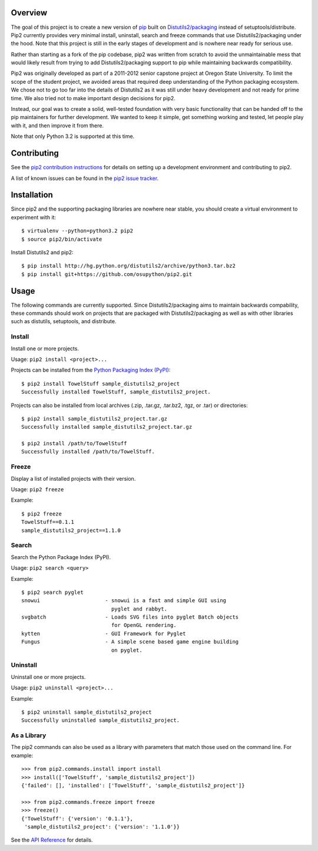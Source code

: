Overview
========

.. image:: https://secure.travis-ci.org/osupython/pip2.png?branch=develop
    :target: http://travis-ci.org/osupython/pip2

The goal of this project is to create a new version of `pip`_ built on
`Distutils2/packaging`_ instead of setuptools/distribute. Pip2 currently
provides very minimal install, uninstall, search and freeze commands that use
Distutils2/packaging under the hood. Note that this project is still in the
early stages of development and is nowhere near ready for serious use.

Rather than starting as a fork of the pip codebase, pip2 was written from
scratch to avoid the unmaintainable mess that would likely result from trying
to add Distutils2/packaging support to pip while maintaining backwards
compatibility.

Pip2 was originally developed as part of a 2011-2012 senior capstone project
at Oregon State University. To limit the scope of the student project, we
avoided areas that required deep understanding of the Python packaging
ecosystem. We chose not to go too far into the details of Distutils2 as it was
still under heavy development and not ready for prime time. We also tried not
to make important design decisions for pip2.

Instead, our goal was to create a solid, well-tested foundation with very
basic functionality that can be handed off to the pip maintainers for further
development. We wanted to keep it simple, get something working and tested,
let people play with it, and then improve it from there.

Note that only Python 3.2 is supported at this time.

.. _pip: http://www.pip-installer.org/
.. _Distutils2/packaging: http://pypi.python.org/pypi/Distutils2

Contributing
============

See the `pip2 contribution instructions`_ for details on setting up a
development environment and contributing to pip2.

A list of known issues can be found in the `pip2 issue tracker`_.

.. _pip2 contribution instructions: http://pip2.readthedocs.org/en/latest/dev/contributing.html
.. _pip2 issue tracker: https://github.com/osupython/pip2/issues

Installation
============

Since pip2 and the supporting packaging libraries are nowhere near stable, you
should create a virtual environment to experiment with it::

    $ virtualenv --python=python3.2 pip2
    $ source pip2/bin/activate

Install Distutils2 and pip2::

    $ pip install http://hg.python.org/distutils2/archive/python3.tar.bz2
    $ pip install git+https://github.com/osupython/pip2.git

Usage
=====

The following commands are currently supported. Since Distutils2/packaging
aims to maintain backwards compability, these commands should work on projects
that are packaged with Distutils2/packaging as well as with other libraries
such as distutils, setuptools, and distribute.

Install
-------

Install one or more projects.

Usage: ``pip2 install <project>...``

Projects can be installed from the `Python Packaging Index (PyPI)`_::

    $ pip2 install TowelStuff sample_distutils2_project
    Successfully installed TowelStuff, sample_distutils2_project.

.. _Python Packaging Index (PyPI): http://pypi.python.org/pypi

Projects can also be installed from local archives (.zip, .tar.gz, .tar.bz2,
.tgz, or .tar) or directories::

    $ pip2 install sample_distutils2_project.tar.gz
    Successfully installed sample_distutils2_project.tar.gz

    $ pip2 install /path/to/TowelStuff
    Successfully installed /path/to/TowelStuff.

Freeze
------

Display a list of installed projects with their version.

Usage: ``pip2 freeze``

Example::

    $ pip2 freeze
    TowelStuff==0.1.1
    sample_distutils2_project==1.1.0


Search
------

Search the Python Package Index (PyPI).

Usage: ``pip2 search <query>``

Example::

    $ pip2 search pyglet
    snowui                     - snowui is a fast and simple GUI using
                                 pyglet and rabbyt.
    svgbatch                   - Loads SVG files into pyglet Batch objects
                                 for OpenGL rendering.
    kytten                     - GUI Framework for Pyglet
    Fungus                     - A simple scene based game engine building
                                 on pyglet.

Uninstall
---------

Uninstall one or more projects.

Usage: ``pip2 uninstall <project>...``

Example::

    $ pip2 uninstall sample_distutils2_project
    Successfully uninstalled sample_distutils2_project.

As a Library
------------

The pip2 commands can also be used as a library with parameters that match
those used on the command line. For example::

    >>> from pip2.commands.install import install
    >>> install(['TowelStuff', 'sample_distutils2_project'])
    {'failed': [], 'installed': ['TowelStuff', 'sample_distutils2_project']}

    >>> from pip2.commands.freeze import freeze
    >>> freeze()
    {'TowelStuff': {'version': '0.1.1'},
     'sample_distutils2_project': {'version': '1.1.0'}}

See the `API Reference`_ for details.

.. _API Reference: http://pip2.readthedocs.org/en/latest/dev/api/index.html
